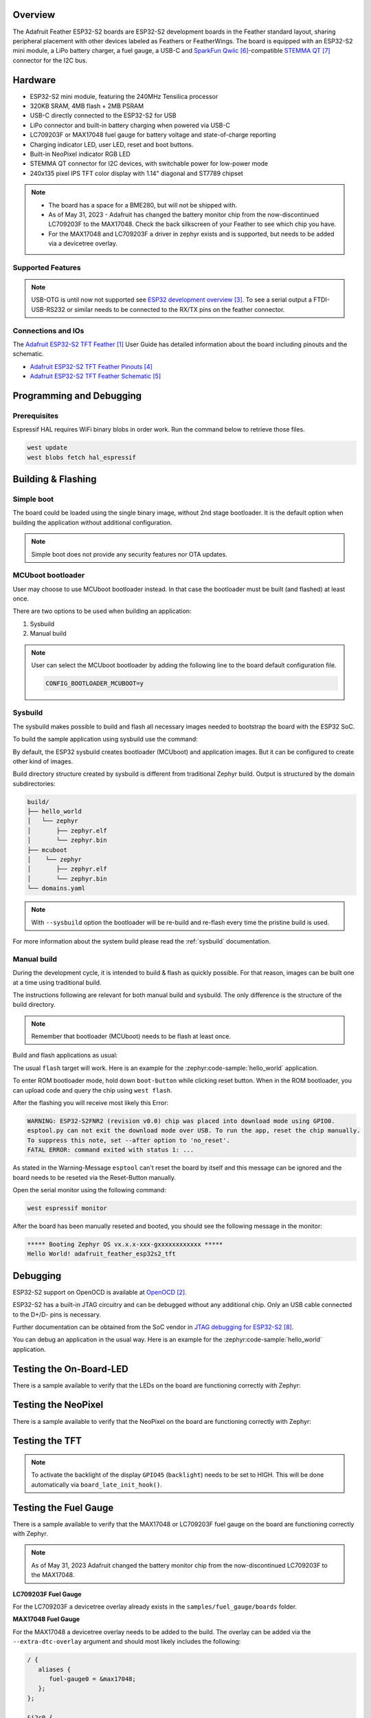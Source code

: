 .. zephyr:board:: adafruit_feather_esp32s2_tft

Overview
********

The Adafruit Feather ESP32-S2 boards are ESP32-S2 development boards in the
Feather standard layout, sharing peripheral placement with other devices labeled
as Feathers or FeatherWings. The board is equipped with an ESP32-S2 mini module,
a LiPo battery charger, a fuel gauge, a USB-C and `SparkFun Qwiic`_-compatible
`STEMMA QT`_ connector for the I2C bus.

Hardware
********

- ESP32-S2 mini module, featuring the 240MHz Tensilica processor
- 320KB SRAM, 4MB flash + 2MB PSRAM
- USB-C directly connected to the ESP32-S2 for USB
- LiPo connector and built-in battery charging when powered via USB-C
- LC709203F or MAX17048 fuel gauge for battery voltage and state-of-charge reporting
- Charging indicator LED, user LED, reset and boot buttons.
- Built-in NeoPixel indicator RGB LED
- STEMMA QT connector for I2C devices, with switchable power for low-power mode
- 240x135 pixel IPS TFT color display with 1.14" diagonal and ST7789 chipset

.. note::

   - The board has a space for a BME280, but will not be shipped with.
   - As of May 31, 2023 - Adafruit has changed the battery monitor chip from the
     now-discontinued LC709203F to the MAX17048. Check the back silkscreen of your Feather to
     see which chip you have.
   - For the MAX17048 and LC709203F a driver in zephyr exists and is supported, but needs to be
     added via a devicetree overlay.

Supported Features
==================

.. zephyr:board-supported-hw::

.. note::
   USB-OTG is until now not supported see `ESP32 development overview`_. To see a serial output
   a FTDI-USB-RS232 or similar needs to be connected to the RX/TX pins on the feather connector.

Connections and IOs
===================

The `Adafruit ESP32-S2 TFT Feather`_ User Guide has detailed information about the board including
pinouts and the schematic.

- `Adafruit ESP32-S2 TFT Feather Pinouts`_
- `Adafruit ESP32-S2 TFT Feather Schematic`_

Programming and Debugging
*************************

.. zephyr:board-supported-runners::

Prerequisites
=============

Espressif HAL requires WiFi binary blobs in order work. Run the command below
to retrieve those files.

.. code-block:: console

   west update
   west blobs fetch hal_espressif

Building & Flashing
*******************

Simple boot
===========

The board could be loaded using the single binary image, without 2nd stage
bootloader. It is the default option when building the application without
additional configuration.

.. note::

   Simple boot does not provide any security features nor OTA updates.

MCUboot bootloader
==================

User may choose to use MCUboot bootloader instead. In that case the bootloader
must be built (and flashed) at least once.

There are two options to be used when building an application:

1. Sysbuild
2. Manual build

.. note::

   User can select the MCUboot bootloader by adding the following line
   to the board default configuration file.

   .. code:: cfg

      CONFIG_BOOTLOADER_MCUBOOT=y

Sysbuild
========

The sysbuild makes possible to build and flash all necessary images needed to
bootstrap the board with the ESP32 SoC.

To build the sample application using sysbuild use the command:

.. zephyr-app-commands::
   :zephyr-app: samples/hello_world
   :board: adafruit_feather_esp32s2_tft
   :goals: build
   :west-args: --sysbuild
   :compact:

By default, the ESP32 sysbuild creates bootloader (MCUboot) and application
images. But it can be configured to create other kind of images.

Build directory structure created by sysbuild is different from traditional
Zephyr build. Output is structured by the domain subdirectories:

.. code-block::

   build/
   ├── hello_world
   │   └── zephyr
   │       ├── zephyr.elf
   │       └── zephyr.bin
   ├── mcuboot
   │    └── zephyr
   │       ├── zephyr.elf
   │       └── zephyr.bin
   └── domains.yaml

.. note::

   With ``--sysbuild`` option the bootloader will be re-build and re-flash
   every time the pristine build is used.

For more information about the system build please read the :ref:`sysbuild` documentation.

Manual build
============

During the development cycle, it is intended to build & flash as quickly possible.
For that reason, images can be built one at a time using traditional build.

The instructions following are relevant for both manual build and sysbuild.
The only difference is the structure of the build directory.

.. note::

   Remember that bootloader (MCUboot) needs to be flash at least once.

Build and flash applications as usual:

.. zephyr-app-commands::
   :zephyr-app: samples/hello_world
   :board: adafruit_feather_esp32s2_tft
   :goals: build

The usual ``flash`` target will work. Here is an example for the :zephyr:code-sample:`hello_world`
application.

To enter ROM bootloader mode, hold down ``boot-button`` while clicking reset button.
When in the ROM bootloader, you can upload code and query the chip using ``west flash``.

.. zephyr-app-commands::
   :zephyr-app: samples/hello_world
   :board: adafruit_feather_esp32s2_tft
   :goals: flash

After the flashing you will receive most likely this Error:

.. code-block:: console

   WARNING: ESP32-S2FNR2 (revision v0.0) chip was placed into download mode using GPIO0.
   esptool.py can not exit the download mode over USB. To run the app, reset the chip manually.
   To suppress this note, set --after option to 'no_reset'.
   FATAL ERROR: command exited with status 1: ...

As stated in the Warning-Message ``esptool`` can't reset the board by itself and this message
can be ignored and the board needs to be reseted via the Reset-Button manually.

Open the serial monitor using the following command:

.. code-block:: shell

   west espressif monitor

After the board has been manually reseted and booted, you should see the following
message in the monitor:

.. code-block:: console

   ***** Booting Zephyr OS vx.x.x-xxx-gxxxxxxxxxxxx *****
   Hello World! adafruit_feather_esp32s2_tft

Debugging
*********

ESP32-S2 support on OpenOCD is available at `OpenOCD`_.

ESP32-S2 has a built-in JTAG circuitry and can be debugged without any
additional chip. Only an USB cable connected to the D+/D- pins is necessary.

Further documentation can be obtained from the SoC vendor
in `JTAG debugging for ESP32-S2`_.

You can debug an application in the usual way. Here is an example for
the :zephyr:code-sample:`hello_world` application.

.. zephyr-app-commands::
   :zephyr-app: samples/hello_world
   :board: adafruit_feather_esp32s2_tft
   :goals: debug

Testing the On-Board-LED
************************

There is a sample available to verify that the LEDs on the board are
functioning correctly with Zephyr:

.. zephyr-app-commands::
   :zephyr-app: samples/basic/blinky
   :board: adafruit_feather_esp32s2_tft
   :goals: build flash

Testing the NeoPixel
********************

There is a sample available to verify that the NeoPixel on the board are
functioning correctly with Zephyr:

.. zephyr-app-commands::
   :zephyr-app: samples/drivers/led/led_strip
   :board: adafruit_feather_esp32s2_tft
   :goals: build flash

Testing the TFT
***************

.. note::
   To activate the backlight of the display ``GPIO45`` (``backlight``) needs to be set to HIGH.
   This will be done automatically via ``board_late_init_hook()``.

.. zephyr-app-commands::
   :zephyr-app: samples/subsys/display/lvgl
   :board: adafruit_feather_esp32s2_tft
   :goals: build flash

Testing the Fuel Gauge
**********************

There is a sample available to verify that the MAX17048 or LC709203F fuel gauge on the board are
functioning correctly with Zephyr.

.. note::
   As of May 31, 2023 Adafruit changed the battery monitor chip from the now-discontinued LC709203F
   to the MAX17048.

**LC709203F Fuel Gauge**

For the LC709203F a devicetree overlay already exists in the ``samples/fuel_gauge/boards`` folder.

.. zephyr-app-commands::
   :zephyr-app: samples/fuel_gauge
   :board: adafruit_feather_esp32s2_tft
   :goals: build flash

**MAX17048 Fuel Gauge**

For the MAX17048 a devicetree overlay needs to be added to the build.
The overlay can be added via the ``--extra-dtc-overlay`` argument  and should most likely includes
the following:

.. code-block:: devicetree

   / {
      aliases {
         fuel-gauge0 = &max17048;
      };
   };

   &i2c0 {
      max17048: max17048@36 {
         compatible = "maxim,max17048";
         status = "okay";
         reg = <0x36 >;
         power-domains = <&i2c_reg>;
      };
   };

.. zephyr-app-commands::
   :zephyr-app: samples/fuel_gauge
   :board: adafruit_feather_esp32s2_tft
   :west-args: --extra-dtc-overlay="boards/name_of_your.overlay"
   :goals: build flash

Testing Wi-Fi
*************

There is a sample available to verify that the Wi-Fi on the board are
functioning correctly with Zephyr:

.. note::
   The Prerequisites must be met before testing Wi-Fi.

.. zephyr-app-commands::
   :zephyr-app: samples/net/wifi/shell
   :board: adafruit_feather_esp32s2_tft
   :goals: build flash

References
**********

.. target-notes::

.. _`Adafruit ESP32-S2 TFT Feather`: https://www.adafruit.com/product/5300
.. _`OpenOCD`: https://github.com/openocd-org/openocd
.. _`ESP32 development overview`: https://github.com/zephyrproject-rtos/zephyr/issues/29394#issuecomment-2635037831
.. _`Adafruit ESP32-S2 TFT Feather Pinouts`: https://learn.adafruit.com/adafruit-esp32-s2-tft-feather/pinouts
.. _`Adafruit ESP32-S2 TFT Feather Schematic`: https://learn.adafruit.com/adafruit-esp32-s2-tft-feather/downloads
.. _`SparkFun Qwiic`: https://www.sparkfun.com/qwiic
.. _`STEMMA QT`: https://learn.adafruit.com/introducing-adafruit-stemma-qt
.. _`JTAG debugging for ESP32-S2`: https://docs.espressif.com/projects/esp-idf/en/stable/esp32s2/api-guides/jtag-debugging/index.html
